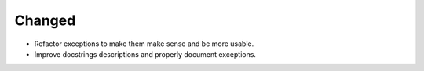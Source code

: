 Changed
-------

- Refactor exceptions to make them make sense and be more usable.
- Improve docstrings descriptions and properly document exceptions.
